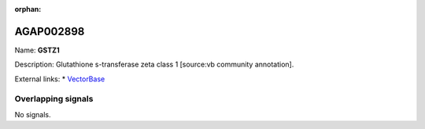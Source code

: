 :orphan:

AGAP002898
=============



Name: **GSTZ1**

Description: Glutathione s-transferase zeta class 1 [source:vb community annotation].

External links:
* `VectorBase <https://www.vectorbase.org/Anopheles_gambiae/Gene/Summary?g=AGAP002898>`_

Overlapping signals
-------------------



No signals.


